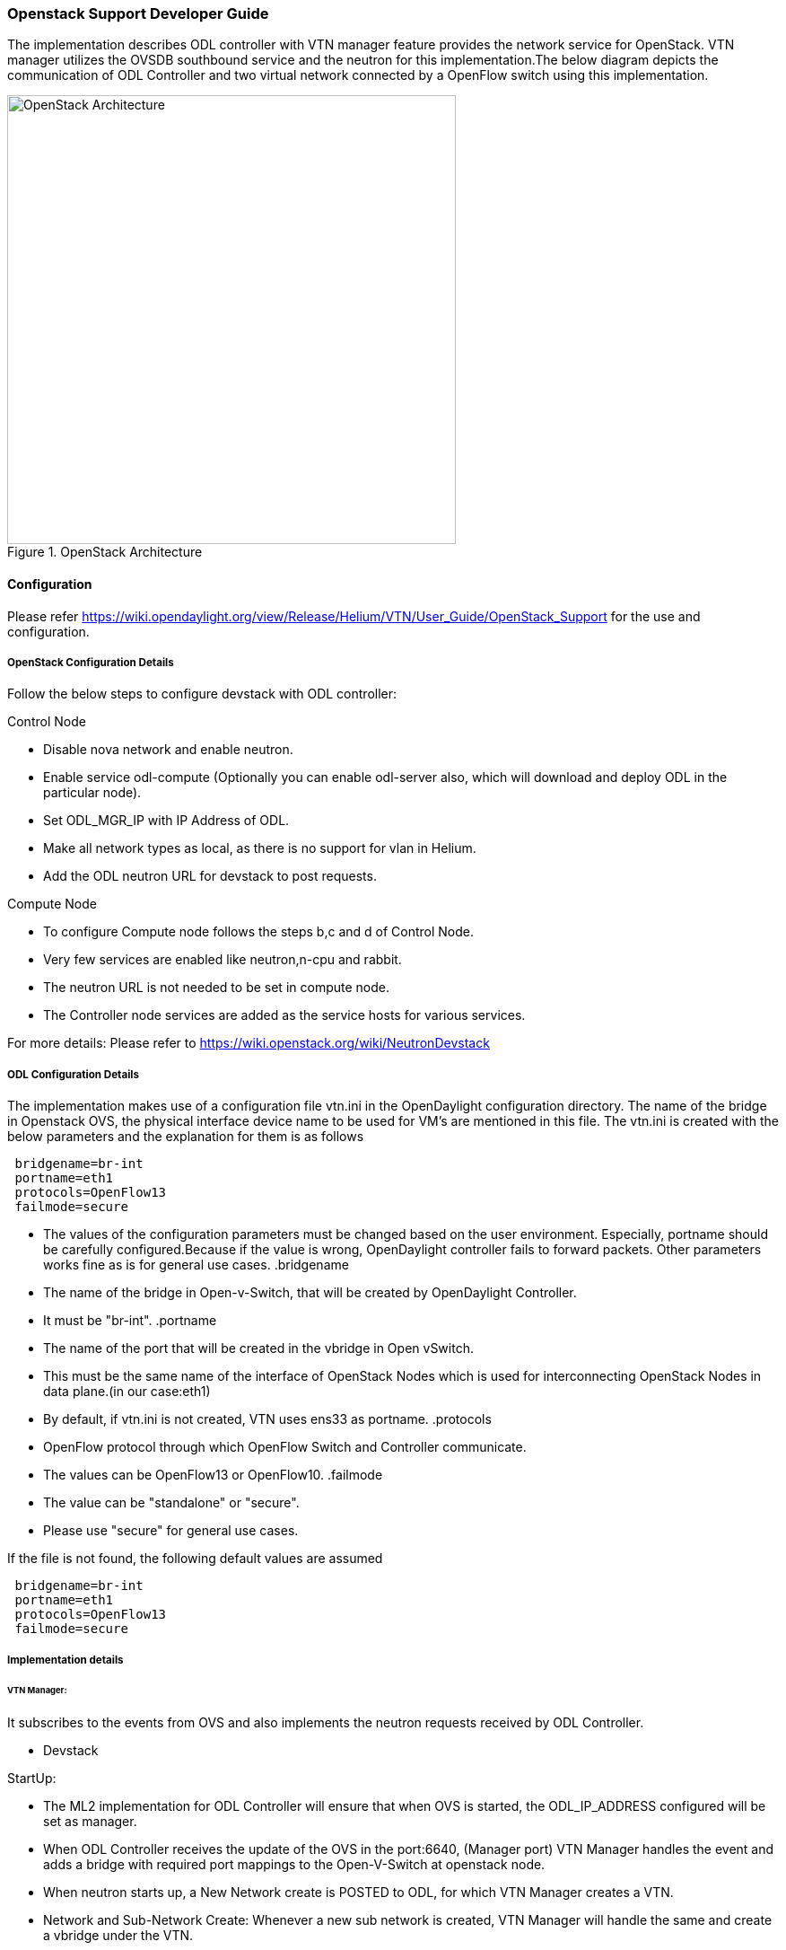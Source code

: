 === Openstack Support Developer Guide
The implementation  describes ODL controller with VTN manager  feature provides the  network service for OpenStack. VTN manager utilizes the OVSDB southbound service and the neutron for this implementation.The below diagram depicts the communication of ODL Controller and two virtual network connected by a OpenFlow switch using this implementation.

.OpenStack Architecture
image::OpenStackDeveloperGuide.png["OpenStack Architecture",width=500]

==== Configuration 
Please refer https://wiki.opendaylight.org/view/Release/Helium/VTN/User_Guide/OpenStack_Support for the use and configuration.

===== OpenStack Configuration  Details
Follow the below steps to configure devstack with ODL controller:

.Control Node
* Disable nova network and enable neutron.
* Enable service odl-compute (Optionally you can enable odl-server also, which will download and deploy ODL in the particular node).
* Set ODL_MGR_IP with IP Address of ODL.
* Make all network types as local, as there is no support for vlan in Helium.
* Add the ODL neutron URL for devstack to post requests.

.Compute Node
* To configure Compute node follows the steps b,c and d of Control Node.
* Very few services are enabled like neutron,n-cpu and rabbit.
* The neutron URL is not needed to be set in compute node.
* The Controller node services are added as the service hosts for various services.

For more details: Please refer to https://wiki.openstack.org/wiki/NeutronDevstack

===== ODL Configuration Details
The implementation makes use of a configuration file vtn.ini in the OpenDaylight configuration directory. The name of the bridge in Openstack OVS, the physical interface device name to be used for VM's are mentioned in this file. 
The vtn.ini is created with the below parameters and the explanation for them is as follows
[source,perl]
----
 bridgename=br-int 
 portname=eth1 
 protocols=OpenFlow13 
 failmode=secure 
----
* The values of the configuration parameters must be changed based on the user environment.
Especially, portname should be carefully configured.Because if the value is wrong, OpenDaylight controller fails to forward packets.
Other parameters works fine as is for general use cases.
.bridgename
* The name of the bridge in Open-v-Switch, that will be created by OpenDaylight Controller.
* It must be "br-int".
.portname
* The name of the port that will be created in the vbridge in Open vSwitch.
* This must be the same name of the interface of OpenStack Nodes which is used for interconnecting OpenStack Nodes in data plane.(in our case:eth1)
* By default, if vtn.ini is not created, VTN uses ens33 as portname.
.protocols
* OpenFlow protocol through which OpenFlow Switch and Controller communicate.
* The values can be OpenFlow13 or OpenFlow10.
.failmode
* The value can be "standalone" or "secure".
* Please use "secure" for general use cases.

If the file is not found, the following default values are assumed

[source,perl]
----
 bridgename=br-int 
 portname=eth1 
 protocols=OpenFlow13 
 failmode=secure 
----

===== Implementation details
====== VTN Manager:
It subscribes to the events from OVS and also implements the neutron requests received by ODL Controller.

* Devstack

.StartUp:
* The ML2 implementation for ODL Controller will ensure that when OVS is started, the ODL_IP_ADDRESS configured will be set as manager.
* When ODL Controller receives the update of the OVS in the port:6640, (Manager port) VTN Manager handles the event and adds a bridge with required port mappings to the Open-V-Switch at openstack node.
* When neutron starts up, a New Network create is POSTED to ODL, for which VTN Manager creates a VTN.
* Network and Sub-Network Create:
  Whenever a new sub network is created, VTN Manager will handle the same and create a vbridge under the VTN.
* VM Creation in openstack:
 The interface mentioned as integration bridge in the configuration file, will be added with more interfaces on creation of  a new VM in Openstack and network is provisioned for it by VTN neutron bundle.The  addition of new PORT is captured by VTN Manager and it creates a vbridge interface with port mapping for the particular port.Now, when the VM starts to communicate with other VM's created, VTN Manger will install flows in the OVS and other openflow switches to facilitate  communication between VM(s).

.Note
  To use this feature, VTN feature should be installed

==== Reference 
 https://wiki.opendaylight.org/images/5/5c/Integration_of_vtn_and_ovsdb_for_helium.pdf

